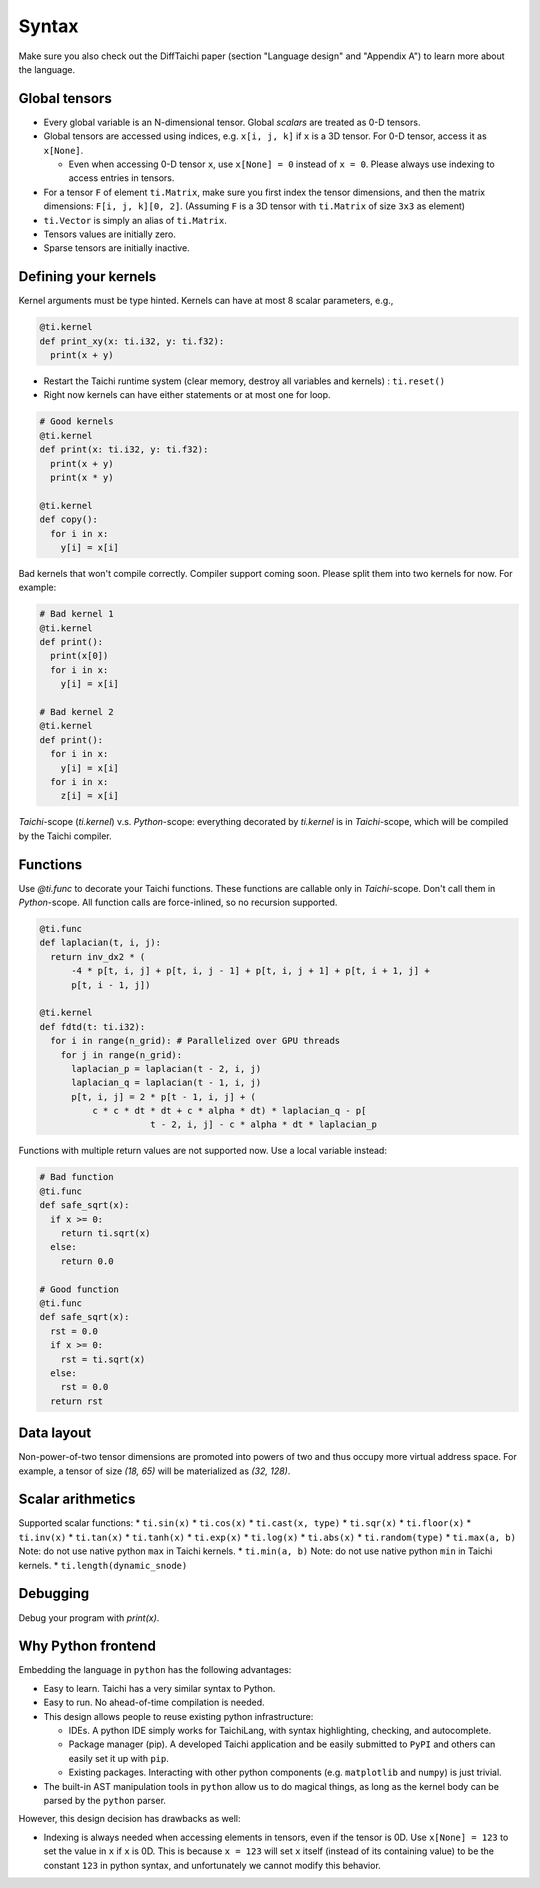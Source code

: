 Syntax
==========================

Make sure you also check out the DiffTaichi paper (section "Language design" and "Appendix A") to learn more about the language.

Global tensors
--------------

* Every global variable is an N-dimensional tensor. Global `scalars` are treated as 0-D tensors.
* Global tensors are accessed using indices, e.g. ``x[i, j, k]`` if ``x`` is a 3D tensor. For 0-D tensor, access it as ``x[None]``.

  * Even when accessing 0-D tensor ``x``, use ``x[None] = 0`` instead of ``x = 0``. Please always use indexing to access entries in tensors.

* For a tensor ``F`` of element ``ti.Matrix``, make sure you first index the tensor dimensions, and then the matrix dimensions: ``F[i, j, k][0, 2]``. (Assuming ``F`` is a 3D tensor with ``ti.Matrix`` of size ``3x3`` as element)
* ``ti.Vector`` is simply an alias of ``ti.Matrix``.
* Tensors values are initially zero.
* Sparse tensors are initially inactive.

Defining your kernels
---------------------

Kernel arguments must be type hinted. Kernels can have at most 8 scalar parameters, e.g.,

.. code-block:: python

    @ti.kernel
    def print_xy(x: ti.i32, y: ti.f32):
      print(x + y)

* Restart the Taichi runtime system (clear memory, destroy all variables and kernels) : ``ti.reset()``
* Right now kernels can have either statements or at most one for loop.

.. code-block:: python

    # Good kernels
    @ti.kernel
    def print(x: ti.i32, y: ti.f32):
      print(x + y)
      print(x * y)

    @ti.kernel
    def copy():
      for i in x:
        y[i] = x[i]

Bad kernels that won't compile correctly.
Compiler support coming soon. Please split them into two kernels for now.
For example:

.. code-block:: python

    # Bad kernel 1
    @ti.kernel
    def print():
      print(x[0])
      for i in x:
        y[i] = x[i]

    # Bad kernel 2
    @ti.kernel
    def print():
      for i in x:
        y[i] = x[i]
      for i in x:
        z[i] = x[i]

`Taichi`-scope (`ti.kernel`) v.s. `Python`-scope: everything decorated by `ti.kernel` is in `Taichi`-scope, which will be compiled by the Taichi compiler.

Functions
-----------------------------------------------

Use `@ti.func` to decorate your Taichi functions. These functions are callable only in `Taichi`-scope. Don't call them in `Python`-scope. All function calls are force-inlined, so no recursion supported.

.. code-block:: python

   @ti.func
   def laplacian(t, i, j):
     return inv_dx2 * (
         -4 * p[t, i, j] + p[t, i, j - 1] + p[t, i, j + 1] + p[t, i + 1, j] +
         p[t, i - 1, j])

   @ti.kernel
   def fdtd(t: ti.i32):
     for i in range(n_grid): # Parallelized over GPU threads
       for j in range(n_grid):
         laplacian_p = laplacian(t - 2, i, j)
         laplacian_q = laplacian(t - 1, i, j)
         p[t, i, j] = 2 * p[t - 1, i, j] + (
             c * c * dt * dt + c * alpha * dt) * laplacian_q - p[
                        t - 2, i, j] - c * alpha * dt * laplacian_p


Functions with multiple return values are not supported now. Use a local variable instead:

.. code-block:: python

  # Bad function
  @ti.func
  def safe_sqrt(x):
    if x >= 0:
      return ti.sqrt(x)
    else:
      return 0.0

  # Good function
  @ti.func
  def safe_sqrt(x):
    rst = 0.0
    if x >= 0:
      rst = ti.sqrt(x)
    else:
      rst = 0.0
    return rst


Data layout
-------------------
Non-power-of-two tensor dimensions are promoted into powers of two and thus occupy more virtual address space.
For example, a tensor of size `(18, 65)` will be materialized as `(32, 128)`.


Scalar arithmetics
-----------------------------------------
Supported scalar functions:
* ``ti.sin(x)``
* ``ti.cos(x)``
* ``ti.cast(x, type)``
* ``ti.sqr(x)``
* ``ti.floor(x)``
* ``ti.inv(x)``
* ``ti.tan(x)``
* ``ti.tanh(x)``
* ``ti.exp(x)``
* ``ti.log(x)``
* ``ti.abs(x)``
* ``ti.random(type)``
* ``ti.max(a, b)`` Note: do not use native python ``max`` in Taichi kernels.
* ``ti.min(a, b)`` Note: do not use native python ``min`` in Taichi kernels.
* ``ti.length(dynamic_snode)``

Debugging
-------------------------------------------

Debug your program with `print(x)`.


Why Python frontend
-----------------------------------

Embedding the language in ``python`` has the following advantages:

* Easy to learn. Taichi has a very similar syntax to Python.
* Easy to run. No ahead-of-time compilation is needed.
* This design allows people to reuse existing python infrastructure:

  * IDEs. A python IDE simply works for TaichiLang, with syntax highlighting, checking, and autocomplete.
  * Package manager (pip). A developed Taichi application and be easily submitted to ``PyPI`` and others can easily set it up with ``pip``.
  * Existing packages. Interacting with other python components (e.g. ``matplotlib`` and ``numpy``) is just trivial.

* The built-in AST manipulation tools in ``python`` allow us to do magical things, as long as the kernel body can be parsed by the ``python`` parser.

However, this design decision has drawbacks as well:

* Indexing is always needed when accessing elements in tensors, even if the tensor is 0D. Use ``x[None] = 123`` to set the value in ``x`` if ``x`` is 0D. This is because ``x = 123`` will set ``x`` itself (instead of its containing value) to be the constant ``123`` in python syntax, and unfortunately we cannot modify this behavior.

